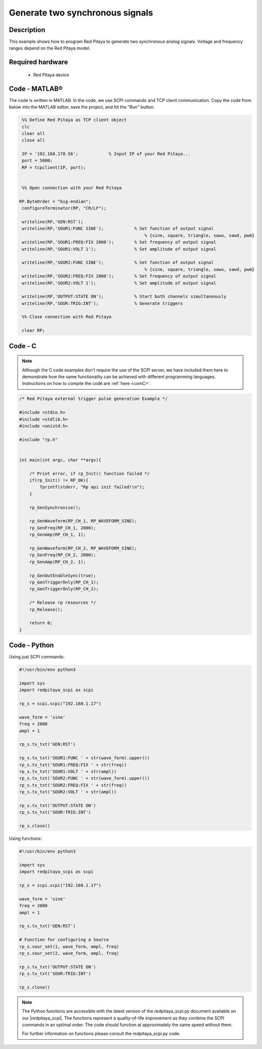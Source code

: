 Generate two synchronous signals
################################

.. http://blog.redpitaya.com/examples-new/generate-signal-on-fast-analog-outputs-with-external-triggering/

Description
***********

This example shows how to program Red Pitaya to generate two synchronous analog signals. Voltage and frequency ranges depend on the Red Pitaya model.


Required hardware
*****************

    - Red Pitaya device

.. figure:: output_y49qDi.gif

Code - MATLAB®
**************

The code is written in MATLAB. In the code, we use SCPI commands and TCP client communication. Copy the code from below into the MATLAB editor, save the project, and hit the "Run" button.

.. code-block:: matlab

    %% Define Red Pitaya as TCP client object
    clc
    clear all
    close all

    IP = '192.168.178.56';            % Input IP of your Red Pitaya...
    port = 5000;
    RP = tcpclient(IP, port);


    %% Open connection with your Red Pitaya
 
   RP.ByteOrder = "big-endian";
    configureTerminator(RP, "CR/LF");

    writeline(RP,'GEN:RST');
    writeline(RP,'SOUR1:FUNC SINE');            % Set function of output signal
                                                    % {sine, square, triangle, sawu, sawd, pwm}
    writeline(RP,'SOUR1:FREQ:FIX 2000');        % Set frequency of output signal
    writeline(RP,'SOUR1:VOLT 1');               % Set amplitude of output signal

    writeline(RP,'SOUR2:FUNC SINE');            % Set function of output signal
                                                    % {sine, square, triangle, sawu, sawd, pwm}
    writeline(RP,'SOUR2:FREQ:FIX 2000');        % Set frequency of output signal
    writeline(RP,'SOUR2:VOLT 1');               % Set amplitude of output signal

    writeline(RP,'OUTPUT:STATE ON');            % Start both channels simultaneously
    writeline(RP,'SOUR:TRIG:INT');              % Generate triggers

    %% Close connection with Red Pitaya

    clear RP;


Code - C
********

.. note::

    Although the C code examples don't require the use of the SCPI server, we have included them here to demonstrate how the same functionality can be achieved with different programming languages. 
    Instructions on how to compile the code are :ref:`here <comC>`.

.. code-block:: c

    /* Red Pitaya external trigger pulse generation Example */

    #include <stdio.h>
    #include <stdlib.h>
    #include <unistd.h>

    #include "rp.h"


    int main(int argc, char **argv){

        /* Print error, if rp_Init() function failed */
        if(rp_Init() != RP_OK){
            fprintf(stderr, "Rp api init failed!\n");
        }

        rp_GenSynchronise();

        rp_GenWaveform(RP_CH_1, RP_WAVEFORM_SINE);
        rp_GenFreq(RP_CH_1, 2000);
        rp_GenAmp(RP_CH_1, 1);

        rp_GenWaveform(RP_CH_2, RP_WAVEFORM_SINE);
        rp_GenFreq(RP_CH_2, 2000);
        rp_GenAmp(RP_CH_2, 1);

        rp_GenOutEnableSync(true);
        rp_GenTriggerOnly(RP_CH_1);
        rp_GenTriggerOnly(RP_CH_2);

        /* Release rp resources */
        rp_Release();

        return 0;
    }


Code - Python
*************

Using just SCPI commands:

.. code-block:: python

    #!/usr/bin/env python3
    
    import sys
    import redpitaya_scpi as scpi

    rp_s = scpi.scpi("192.168.1.17")

    wave_form = 'sine'
    freq = 2000
    ampl = 1

    rp_s.tx_txt('GEN:RST')

    rp_s.tx_txt('SOUR1:FUNC ' + str(wave_form).upper())
    rp_s.tx_txt('SOUR1:FREQ:FIX ' + str(freq))
    rp_s.tx_txt('SOUR1:VOLT ' + str(ampl))
    rp_s.tx_txt('SOUR2:FUNC ' + str(wave_form).upper())
    rp_s.tx_txt('SOUR2:FREQ:FIX ' + str(freq))
    rp_s.tx_txt('SOUR2:VOLT ' + str(ampl))

    rp_s.tx_txt('OUTPUT:STATE ON')
    rp_s.tx_txt('SOUR:TRIG:INT')
    
    rp_s.close()

Using functions:

.. code-block:: python

    #!/usr/bin/env python3
    
    import sys
    import redpitaya_scpi as scpi

    rp_s = scpi.scpi("192.168.1.17")

    wave_form = 'sine'
    freq = 2000
    ampl = 1

    rp_s.tx_txt('GEN:RST')
    
    # Function for configuring a Source 
    rp_s.sour_set(1, wave_form, ampl, freq)
    rp_s.sour_set(2, wave_form, ampl, freq)

    rp_s.tx_txt('OUTPUT:STATE ON')
    rp_s.tx_txt('SOUR:TRIG:INT')
    
    rp_s.close()


.. note::

    The Python functions are accessible with the latest version of the redpitaya_scpi.py document available on our |redpitaya_scpi|.
    The functions represent a quality-of-life improvement as they combine the SCPI commands in an optimal order. The code should function at approximately the same speed without them.

    For further information on functions please consult the redpitaya_scpi.py code.


.. |redpitaya_scpi| raw:: html

    <a href="https://github.com/RedPitaya/RedPitaya/blob/master/Examples/python/redpitaya_scpi.py" target="_blank">GitHub</a>

